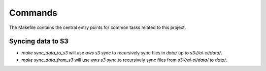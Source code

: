 Commands
========

The Makefile contains the central entry points for common tasks related to this project.

Syncing data to S3
^^^^^^^^^^^^^^^^^^

* `make sync_data_to_s3` will use `aws s3 sync` to recursively sync files in `data/` up to `s3://ai-ci/data/`.
* `make sync_data_from_s3` will use `aws s3 sync` to recursively sync files from `s3://ai-ci/data/` to `data/`.
